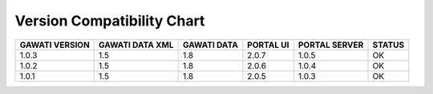 Version Compatibility Chart
###########################

+-------+--------+------+------+-------+------+
|GAWATI |GAWATI  |GAWATI|PORTAL|PORTAL |      |
|VERSION|DATA XML|DATA  |UI    |SERVER |STATUS|
+=======+========+======+======+=======+======+
| 1.0.3 | 1.5    |1.8   |2.0.7 |1.0.5  |  OK  |    
+-------+--------+------+------+-------+------+
| 1.0.2 | 1.5    |1.8   |2.0.6 |1.0.4  |  OK  |    
+-------+--------+------+------+-------+------+
| 1.0.1 | 1.5    |1.8   |2.0.5 |1.0.3  |  OK  |    
+-------+--------+------+------+-------+------+
